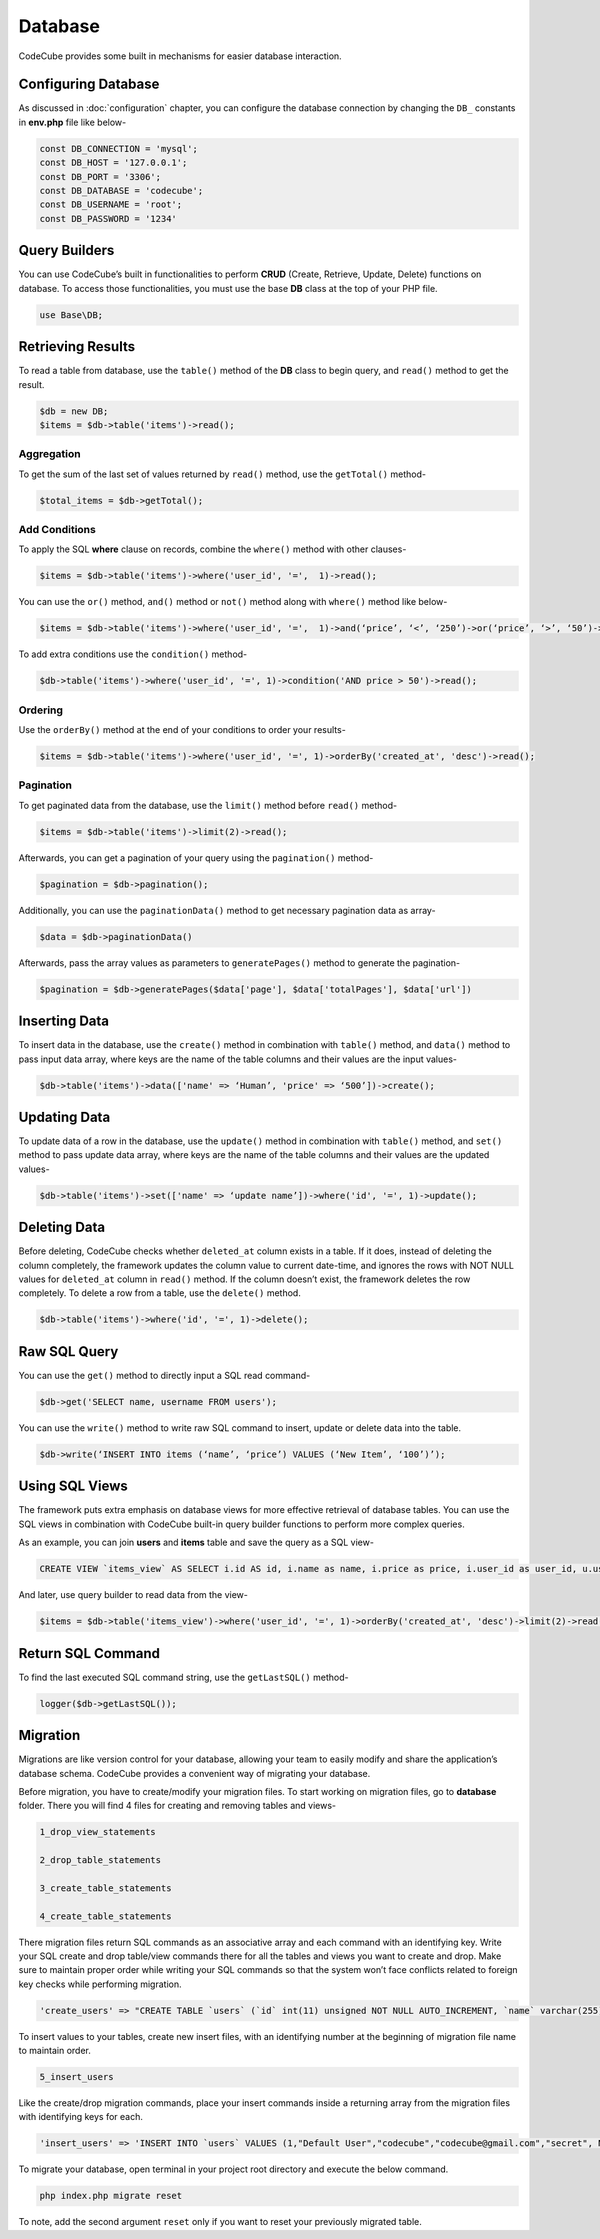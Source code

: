 Database
========

CodeCube provides some built in mechanisms for easier database interaction.

Configuring Database
--------------------

As discussed in :doc:`configuration` chapter, you can configure the database connection by changing the ``DB_`` constants in **env.php** file like below-

.. code-block:: text

    const DB_CONNECTION = 'mysql'; 
    const DB_HOST = '127.0.0.1'; 
    const DB_PORT = '3306'; 
    const DB_DATABASE = 'codecube'; 
    const DB_USERNAME = 'root'; 
    const DB_PASSWORD = '1234'

Query Builders
--------------

You can use CodeCube’s built in functionalities to perform **CRUD** (Create, Retrieve, Update, Delete) functions on database. To access those functionalities, you must use the base **DB** class at the top of your PHP file.

.. code-block:: text

    use Base\DB; 

Retrieving Results
------------------

To read a table from database, use the ``table()`` method of the **DB** class to begin query, and ``read()`` method to get the result.

.. code-block:: text

    $db = new DB; 
    $items = $db->table('items')->read(); 

Aggregation
~~~~~~~~~~~

To get the sum of the last set of values returned by ``read()`` method, use the ``getTotal()`` method-

.. code-block:: text

    $total_items = $db->getTotal(); 

Add Conditions
~~~~~~~~~~~~~~

To apply the SQL **where** clause on records, combine the ``where()`` method with other clauses-

.. code-block:: text

    $items = $db->table('items')->where('user_id', '=',  1)->read(); 

You can use the ``or()`` method, ``and()`` method or ``not()`` method along with ``where()`` method like below-

.. code-block:: text

    $items = $db->table('items')->where('user_id', '=',  1)->and(‘price’, ‘<’, ‘250’)->or(‘price’, ‘>’, ‘50’)->where()->not('name', '=', 'buy')->and()->not('name', '=', 'buying')->read(); 

To add extra conditions use the ``condition()`` method-

.. code-block:: text

    $db->table('items')->where('user_id', '=', 1)->condition('AND price > 50')->read(); 

Ordering
~~~~~~~~

Use the ``orderBy()`` method at the end of your conditions to order your results-

.. code-block:: text

    $items = $db->table('items')->where('user_id', '=', 1)->orderBy('created_at', 'desc')->read(); 

Pagination
~~~~~~~~~~

To get paginated data from the database, use the ``limit()`` method before ``read()`` method-

.. code-block:: text

    $items = $db->table('items')->limit(2)->read(); 

Afterwards, you can get a pagination of your query using the ``pagination()`` method-

.. code-block:: text

    $pagination = $db->pagination(); 

Additionally, you can use the ``paginationData()`` method to get necessary pagination data as array-

.. code-block:: text

    $data = $db->paginationData()

Afterwards, pass the array values as parameters to ``generatePages()`` method to generate the pagination-

.. code-block:: text

    $pagination = $db->generatePages($data['page'], $data['totalPages'], $data['url'])

Inserting Data
--------------

To insert data in the database, use the ``create()`` method in combination with ``table()`` method, and ``data()`` method to pass input data array, where keys are the name of the table columns and their values are the input values-

.. code-block:: text

    $db->table('items')->data(['name' => ‘Human’, 'price' => ‘500’])->create(); 

Updating Data
-------------

To update data of a row in the database, use the ``update()`` method in combination with ``table()`` method, and ``set()`` method to pass update data array, where keys are the name of the table columns and their values are the updated values-

.. code-block:: text

    $db->table('items')->set(['name' => ‘update name’])->where('id', '=', 1)->update();

Deleting Data
-------------

Before deleting, CodeCube checks whether ``deleted_at`` column exists in a table. If it does, instead of deleting the column completely, the framework updates the column value to current date-time, and ignores the rows with NOT NULL values for ``deleted_at`` column in ``read()`` method. If the column doesn’t exist, the framework deletes the row completely. To delete a row from a table, use the ``delete()`` method.

.. code-block:: text

    $db->table('items')->where('id', '=', 1)->delete(); 

Raw SQL Query
-------------

You can use the ``get()`` method to directly input a SQL read command-

.. code-block:: text

    $db->get('SELECT name, username FROM users'); 

You can use the ``write()`` method to write raw SQL command to insert, update or delete data into the table.

.. code-block:: text

    $db->write(‘INSERT INTO items (‘name’, ‘price’) VALUES (‘New Item’, ‘100’)’); 

Using SQL Views
---------------

The framework puts extra emphasis on database views for more effective retrieval of database tables. ​You can use the SQL views in combination with CodeCube built-in query builder functions to perform more complex queries.

As an example, you can join **users** and **items** table and save the query as a SQL view-

.. code-block:: text

    CREATE VIEW `items_view` AS SELECT i.id AS id, i.name as name, i.price as price, i.user_id as user_id, u.username AS username, i.created_at AS created_at, i.updated_at AS updated_at, i.deleted_at AS deleted_at FROM items i, users u WHERE i.user_id = u.id

And later, use query builder to read data from the view-

.. code-block:: text

    $items = $db->table('items_view')->where('user_id', '=', 1)->orderBy('created_at', 'desc')->limit(2)->read(); 

Return SQL Command
------------------

To find the last executed SQL command string, use the ``getLastSQL()`` method-

.. code-block:: text

    logger($db->getLastSQL()); 

.. _database-migration:

Migration
---------

Migrations are like version control for your database, allowing your team to easily modify and share the application’s database schema. CodeCube provides a convenient way of migrating your database.

Before migration, you have to create/modify your migration files. To start working on migration files, go to **database** folder. There you will find 4 files for creating and removing tables and views-

.. code-block:: text

    1_drop_view_statements 

    2_drop_table_statements 

    3_create_table_statements 

    4_create_table_statements

There migration files return SQL commands as an associative array and each command with an identifying key. Write your SQL create and drop table/view commands there for all the tables and views you want to create and drop. Make sure to maintain proper order while writing your SQL commands so that the system won’t face conflicts related to foreign key checks while performing migration.

.. code-block:: text

    'create_users' => "CREATE TABLE `users` (`id` int(11) unsigned NOT NULL AUTO_INCREMENT, `name` varchar(255) COLLATE utf8_unicode_ci NOT NULL, `username` varchar(255) COLLATE utf8_unicode_ci NOT NULL, `email` varchar(255) COLLATE utf8_unicode_ci NOT NULL, `password` varchar(255) COLLATE utf8_unicode_ci NOT NULL, `created_at` timestamp NULL DEFAULT NULL, `updated_at` timestamp NULL DEFAULT NULL, PRIMARY KEY (`id`), UNIQUE KEY `users_username_unique` (`username`), UNIQUE KEY `users_email_unique` (`email`))"

To insert values to your tables, create new insert files, with an identifying number at the beginning of migration file name to maintain order.

.. code-block:: text

    5_insert_users 

Like the create/drop migration commands, place your insert commands inside a returning array from the migration files with identifying keys for each.

.. code-block:: text

    'insert_users' => 'INSERT INTO `users` VALUES (1,"Default User","codecube","codecube@gmail.com","secret", NULL, NULL);', 

To migrate your database, open terminal in your project root directory and execute the below command.

.. code-block:: text

    php index.php migrate reset

To note, add the second argument ``reset`` only if you want to reset your previously migrated table.
